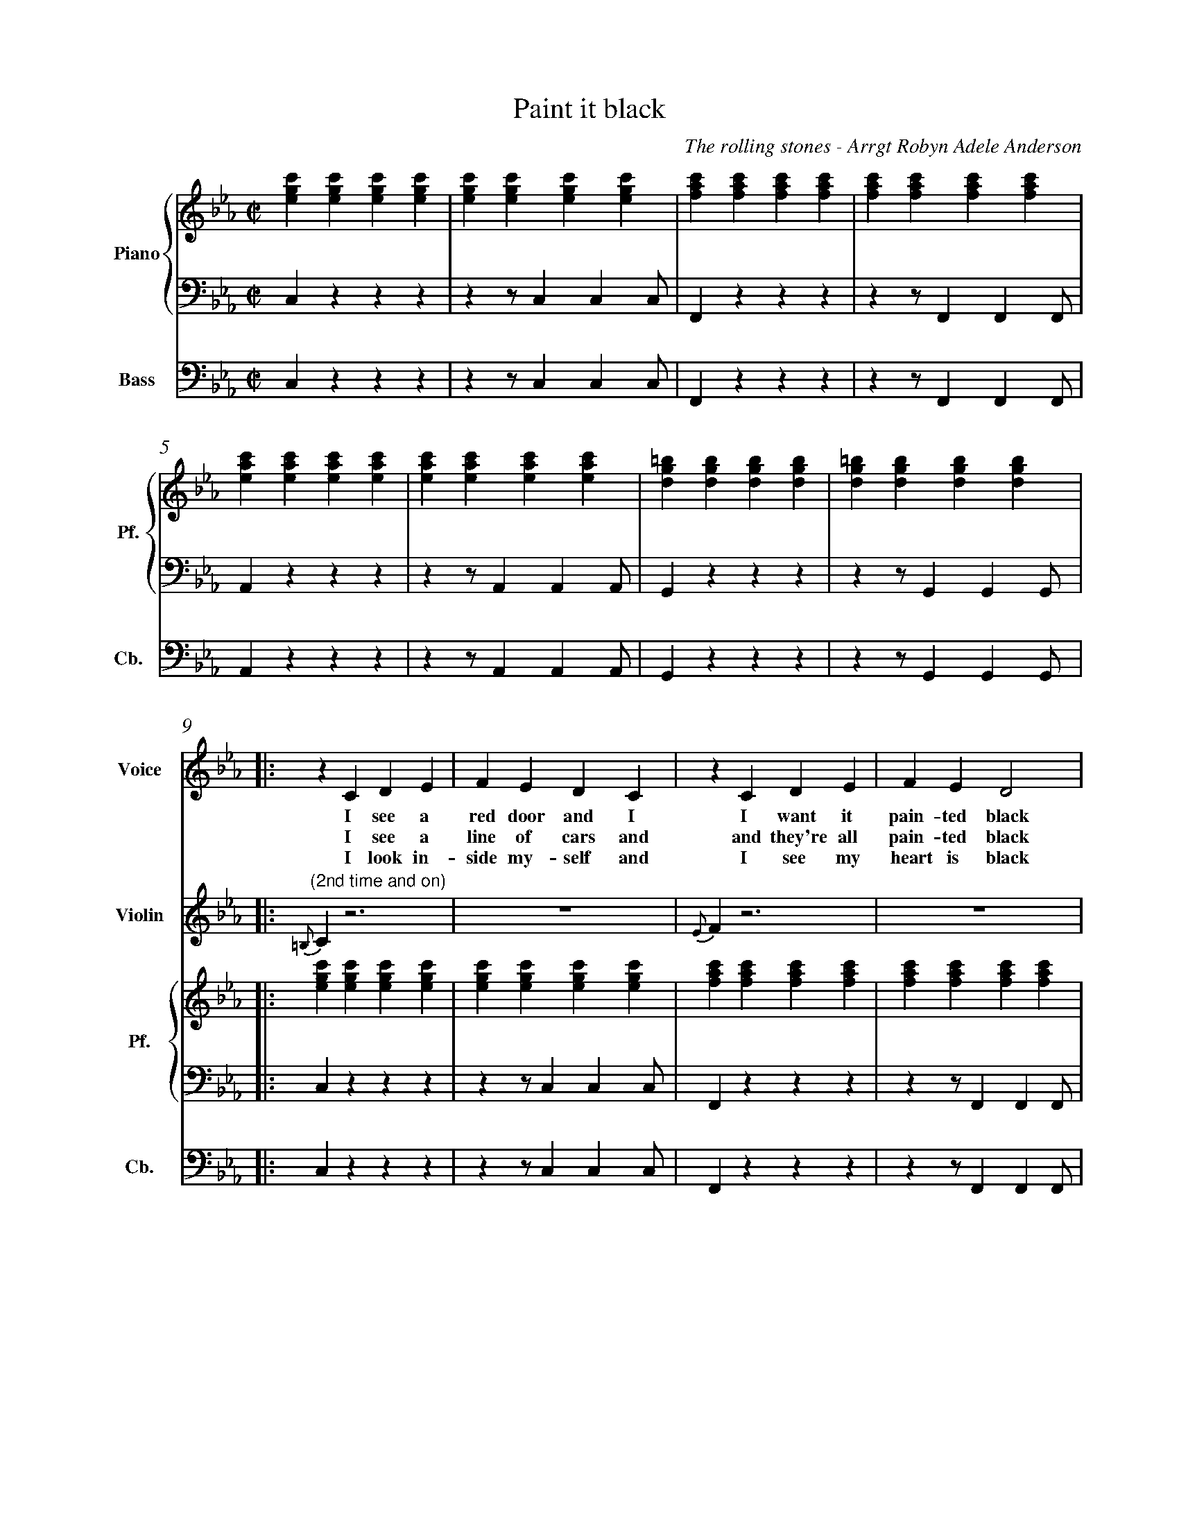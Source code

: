 X:1
%%measurenb 0
T: Paint it black
C: The rolling stones - Arrgt Robyn Adele Anderson
L:1/4
M:C|
K:Cm
%%score V Vio{P1 | P2} Bass
% [V P1 P2] OR {V (P1 P2)} OR [V (P1 P2)] or {V P1 | P2}
V:P1 clef=treble name="Piano" snm="Pf."
V:P2 clef=bass octave=-2
V:V name="Voice" clef=treble snm="V."
V:Vio name="Violin" clef=treble snm="Vl."
V:Bass name="Bass" clef=bass octave=-2 snm="Cb."
V:V
X4 | 
X4 |
V:Vio
X8 | 
V:P1
[egc'][egc'][egc'][egc'] | [egc'][egc'][egc'][egc'] | [fac'][fac'][fac'][fac'] | [fac'][fac'][fac'][fac'] |
V:P2
czzz                     | zz/ccc/                  | Fzzz                     | zz/FFF/                  |
V:Bass
czzz                     | zz/ccc/                  | Fzzz                     | zz/FFF/                  |
V:P1
[eac'][eac'][eac'][eac'] | [eac'][eac'][eac'][eac'] | [dg=b][dgb][dgb][dgb]    | [dg=b][dgb][dgb][dgb]    |:
V:P2
Azzz                     | zz/AAA/                  | Gzzz                     | zz/GGG/                  |:
V:Bass
Azzz                     | zz/AAA/                  | Gzzz                     | zz/GGG/                  |:
%%%%%%%%%%%%%%%%%%%%%%%%%%%%%%%%%%%%%% Start Voice %%%%%%%%%%%%%%%%%%%%%%%%%%%%%%%%%%%%%%
V:V
|: zCDE                     | FEDC                     | zCDE                     | FED2                     |
w:I see a red door and I I want it pain-ted black 
w: I see a line of cars and and they're all pain-ted black
w: I look in-side my-self and I see my heart is black
V:Vio
|: "(2nd time and on)" {=B,}C z3 | Z | {E}Fz3 | Z | 
V:P1
   [egc'][egc'][egc'][egc'] | [egc'][egc'][egc'][egc'] | [fac'][fac'][fac'][fac'] | [fac'][fac'][fac'][fac'] |
V:P2
   czzz                     | zz/ccc/                  | Fzzz                     | zz/FFF/                  |
V:Bass
   czzz                     | zz/ccc/                  | Fzzz                     | zz/FFF/                  |
V:V
zCDE                     | FEDC                     | =B,B,B,<C             | D3z                   |
w: No co-lors a-ny-more I want them to turn black
w: With flo-wers and my  love, both ne-ver to come back
w: I see my red door, I must have it pain-ted black
V:Vio
{G}A z3 | Z | {^F}Gz3 | Z | 
V:P1
[eac'][eac'][eac'][eac'] | [eac'][eac'][eac'][eac'] | [dg=b][dgb][dgb][dgb] | [dg=b][dgb][dgb][dgb] |
V:P2
Azzz                     | zz/AAA/                  | Gzzz                  | zz/GGG/               |
V:Bass
Azzz                     | zz/AAA/                  | Gzzz                  | zz/GGG/               |
V:V
   zc/-c/                 B-B/E/ | E                      E/F/FE/F/ | G                        G GB/G/- |
w: I_ see_ the girls walk by_ dressed_ in their sum-mer clothes
w: I_ see peo-ple turn their heads_ and_ quick-ly look a-way
w: May-be then_ I'll fade a-way_ and not have to face the facts
V:Vio
"(2nd time)" E2                     D2     | E4-                              | E4                                |
V:P1
   [egc'][egc'][dfb][dfb]        | [egb][egb][fac'][fac']           | [egc'][egc'][egc'][egc']          |
V:P2
Z3 | 
V:Bass
   CzB,z                         | EzFz                             | CzEz                              |
V:V
G4    | zc      B>E | E E/F/-F E/F/ | GGG/GG/- | G4       :|
w: _ I have to turn my head_ un--til my dark-ness goes_
w: _ Like a_ new born ba-by it just hap-pens e-very day_
w: _ 'snot ea-sy fa-cing up,_ when_ your whole world is black_
V:Vio
D4| E2D2       | E4- | E4           | D4             :| X16
V:P1
[dg=b][dgb][dgb][dgb] | [egc'][egc'][dfb][dfb]| [egb][egb][fac'][fac']| [dg=b][dgb][dgb][dgb] | [dg=b][dgb][dgb][dgb] :|
V:P2
Z |Z | Z | Z | Z  :|
V:Bass
GzG,=B,  | CzB,z         | EzFz     | GzG,z       | GzGD        :|
%%%%%%%%%%%%%%%%%%%%% 1:43 %%%%%%%%%%%%%%%%%%%%%%%%%
V:V
zCDE     | FEDC    | zCDE     | FED2    |
w: mmh____________ 
V:P1
[egc']4- | [egc']4 | [eac']4- | [eac']4 |
V:P2
Cz3        | Z       | Az3      | Z       |
V:Bass
Cz3        | Z       | Az3      | Z       |
V:V
zCDE    | FEDC   | zCDE     | FED2    |
w: _____________
V:P1
[egb]4- | [egb]4 | [dg=b]4- | [dg=b]4 |
V:P2
Ez3     | Z      | Gz3      | Z       |
V:Bass
Ez3     | Z      | Gz3      | Z       |
%%%%%%%%%%%%%%%%%%%%% 1:57 %%%%%%%%%%%%%%%%%%%%%%%
V:V
zGG/F/   E/G/- | G/F/-F  G/F/ E/G/- | G/F/     E3 | z>      G-GF- |
w: I want_ it pain--ted_ pain--ted black___ Black_ as
V:P1
[egc']4-       | [egc']4            | [eac']4-    | [eac']4       |
V:P2
[Cc]2z2        | Z                  | [Aa]2z2     | Z             |
V:Bass
C2z2        | Z                  | A2z2     | Z             |
V:V
FE-E/(D//C//B,- | B,2)EF | ED2C     | =B,4    |
w: _ night_____ Black as_ coal__ 
V:P1
[dgb]4-          | [dgb]4 | [dg=b]4- | [dg=b]4 |
V:P2
[Ee]2z2          | Z      | [Gg]2z2  | Z       |
V:Bass
E2z2             | Z      | G2z2     | Z       |
%%%%%%%%%%%%%%%%%%%%%%%%%%%%%%% 2:11 measure 41 %%%%%%%%%%%%%%%%%%%%%%%%%%%%%%%%%%%
V:V
      zG      G/F/ G-        | (3G/F/E/ G3-          | G            G/F/ G F/E/   | G2    B G/F/  |
w:I wan-na see__ the sun_ blot-ted out from the sky I wan-na 
V:Vio
E4- | E4 | C4- | C4 | 
V:P1
[egc']4- | [egc']4 | [eac']4 -| [eac']4 | 
V:P2
[Cc]4 | Z | [Aa]4 | Z | 
V:Bass
CCCC | CCCC | AAAA | AAAA | 
V:V
      (3GFE FG             | zz/        B/-BG        | zz/          B/-BG         | G4            |
w:see_ it pain-ted pain--ted pain--ted black
V:Vio
G4- |G4 | D4- | D4 | 
V:Bass
EEEE | EEEE | GGGG | GDGD | 
%%%%%%%%%%%%%%%%%%%%%%%%%%% 2:26 %%%%%%%%%%%%%%%%%%%%%%%%%%%%%%%%%%%%
V:V
X4 |
X4 |
V:Vio
zCDE | FEDC | zCDE | FED2 | zCDE | FEDC | =B,B,B,/C/-C | D4 | 
V:Bass
CCGz | zCDE | FCBA | GCFG | AEFG | Azz^F | GD=B,C | G,/>G,/ A,/>A,/ =B,/>B,/ D/>D/ |
%%%%%%%%%%%%%%%%%%%%%%%%%%%%%%%%%%%%%%%%%% 2:40 %%%%%%%%%%%%%%%%%%%%%%%%%%%%%%%%%%%%%%%%%%
V:V
      z       CDE            | FEDC                    | zCDE                       | FED2          |
w: No more will my green sea go go turn a dee-per blue
V:Vio
E4- | E4 | F4- | F4 | 
V:Bass
CzGz | zz/c'c'c'/ | f z3 | zz/ffg/ | 
V:V
      zCDE                   | FEDC                    | =B,B,B,/C/-C               | D4            |
w: I could not fore-see this thing hap-pe-ning to_ you
V:Vio
A2G2 | F2E2 | D2C2 | =B,4 | 
V:Bass
azez | az/aaa/ | gz gz | gdgd| 
%%%%%%%%%%%%%%%%%%%%%%%%%%%%%%%%%%%%%% 2:55 %%%%%%%%%%%%%%%%%%%%%%%%%%%%%%%%%%%
V:V
      zc/c/   B2             | E          E/F/-F(E/F/) | G            G G/B/- B/G/- | G4            |
w:If I look hard e-nough_ in--to the set-ting_ sun_
V:Vio
E2D2 | E4- | E4 | D4 | 
V:Bass
CCB,B, | EE FF | CCEE | GGG,=B, | 
V:V
      z       c B>>E         | E          E/F/-F E/F/  | GGG/G/-      G/G/-         | G4            |
w:My love will laugh with me_ be--fore the mor-ning_ comes_
V:Vio
E2D2 | E4- | E4 | D4 | 
V:Bass
CCB,B, | EEFF | GD=B,A, | G,DGD | 
V:V
      zCDE                   | FEDC                    | zCDE                       | FED2          |
w: mmh____________
V:Bass
Cz3 | Z | F z3 | Z | 
V:Vio
X8
V:V
      zCDE                   | FEDC                    | =B,B,B,C                   | D4            |]
w: ____________
V:Bass
Az3 | Z | Gz3 | Z |] 
%%%%%%%%%%%%%%%%%%%%%%%%%%%%%%%%%%%%%% The piano now %%%%%%%%%%%%%%%%%%%%%%%%%%%%%%%%%%%%%%
%%%%%%%%%%%%%%%%%%%%%%%%%%%%%%%%%%%%%% Violin %%%%%%%%%%%%%%%%%%%%%%%%%%%%%%%%%%%%%%